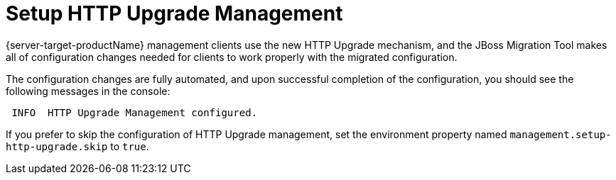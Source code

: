 = Setup HTTP Upgrade Management

{server-target-productName} management clients use the new HTTP Upgrade mechanism, and the JBoss Migration Tool makes all of configuration changes needed for clients to work properly with the migrated configuration.

The configuration changes are fully automated, and upon successful completion of the configuration, you should see the following messages in the console:

[source,options="nowrap"]
----
 INFO  HTTP Upgrade Management configured.
----

If you prefer to skip the configuration of HTTP Upgrade management, set the environment property named `management.setup-http-upgrade.skip` to `true`.